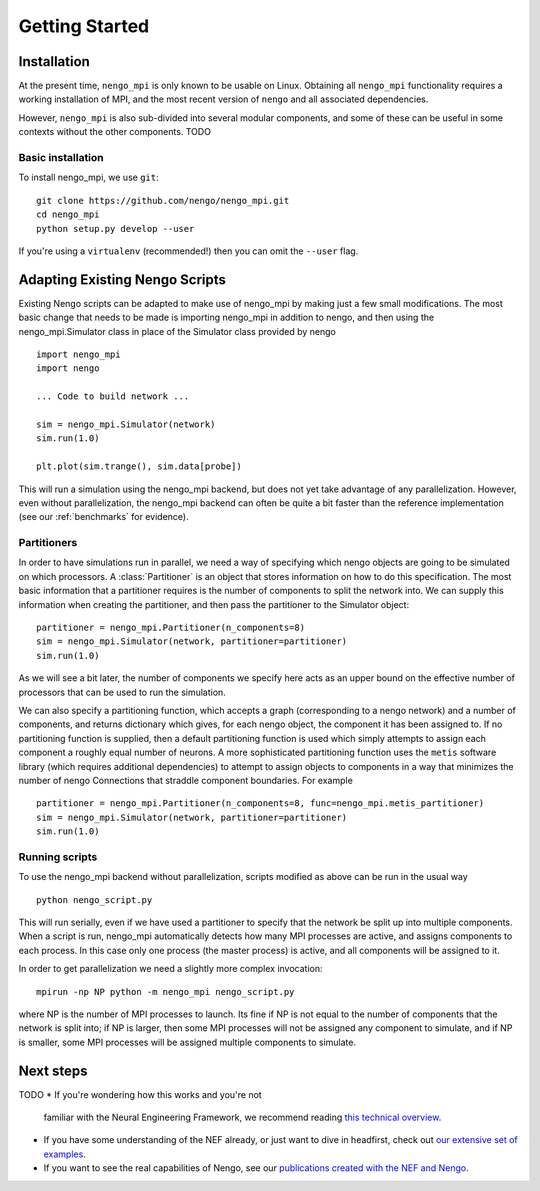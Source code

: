 ***************
Getting Started
***************

Installation
============

At the present time, ``nengo_mpi`` is only known to be usable on Linux.
Obtaining all ``nengo_mpi`` functionality requires a working
installation of MPI, and the most recent version of ``nengo``
and all associated dependencies.

However, ``nengo_mpi`` is also sub-divided into several modular components,
and some of these can be useful in some contexts without the other components.
TODO

Basic installation
------------------

To install nengo_mpi, we use ``git``: ::

   git clone https://github.com/nengo/nengo_mpi.git
   cd nengo_mpi
   python setup.py develop --user

If you're using a ``virtualenv``
(recommended!) then you can omit the ``--user`` flag.

Adapting Existing Nengo Scripts
===============================

Existing Nengo scripts can be adapted to make use of nengo_mpi by making
just a few small modifications. The most basic change that needs to be made
is importing nengo_mpi in addition to nengo, and then using the
nengo_mpi.Simulator class in place of the Simulator class provided by nengo ::

     import nengo_mpi
     import nengo

     ... Code to build network ...

     sim = nengo_mpi.Simulator(network)
     sim.run(1.0)

     plt.plot(sim.trange(), sim.data[probe])

This will run a simulation using the nengo_mpi backend, but does not yet take
advantage of any parallelization. However, even without parallelization, the
nengo_mpi backend can often be quite a bit faster than the reference
implementation (see our :ref:`benchmarks` for evidence).

Partitioners
------------
In order to have simulations run in parallel, we need a way of specifying
which nengo objects are going to be simulated on which processors. A
:class:`Partitioner` is an object that stores information on how to do this
specification. The most basic information that a partitioner requires is the
number of components to split the network into. We can supply this
information when creating the partitioner, and then pass the partitioner to the
Simulator object: ::

    partitioner = nengo_mpi.Partitioner(n_components=8)
    sim = nengo_mpi.Simulator(network, partitioner=partitioner)
    sim.run(1.0)

As we will see a bit later, the number of components we specify here acts as
an upper bound on the effective number of processors that can be used to run
the simulation.

We can also specify a partitioning function, which accepts a graph
(corresponding to a nengo network) and a number of components, and returns
dictionary which gives, for each nengo object, the component it has been
assigned to. If no partitioning function is supplied, then a default
partitioning function is used which simply attempts to assign each component
a roughly equal number of neurons. A more sophisticated partitioning function
uses the ``metis`` software library (which requires additional dependencies)
to attempt to assign objects to components in a way that minimizes the number
of nengo Connections that straddle component boundaries. For example ::

    partitioner = nengo_mpi.Partitioner(n_components=8, func=nengo_mpi.metis_partitioner)
    sim = nengo_mpi.Simulator(network, partitioner=partitioner)
    sim.run(1.0)

Running scripts
--------------------------
To use the nengo_mpi backend without parallelization, scripts modified
as above can be run in the usual way ::

    python nengo_script.py

This will run serially, even if we have used a partitioner to specify that the
network be split up into multiple components. When a script is run, nengo_mpi
automatically detects how many MPI processes are active, and assigns
components to each process. In this case only one process (the master
process) is active, and all components will be assigned to it.

In order to get parallelization we need a slightly more complex invocation: ::

    mpirun -np NP python -m nengo_mpi nengo_script.py

where NP is the number of MPI processes to launch. Its fine if NP is not
equal to the number of components that the network is split into; if NP is
larger, then some MPI processes will not be assigned any component to
simulate, and if NP is smaller, some MPI processes will be assigned multiple
components to simulate.

Next steps
==========

TODO
* If you're wondering how this works and you're not
  familiar with the Neural Engineering Framework,
  we recommend reading
  `this technical overview <http://compneuro.uwaterloo.ca/files/publications/stewart.2012d.pdf>`_.
* If you have some understanding of the NEF already,
  or just want to dive in headfirst,
  check out `our extensive set of examples <examples.html>`_.
* If you want to see the real capabilities of Nengo, see our
  `publications created with the NEF and Nengo <http://compneuro.uwaterloo.ca/publications.html>`_.
